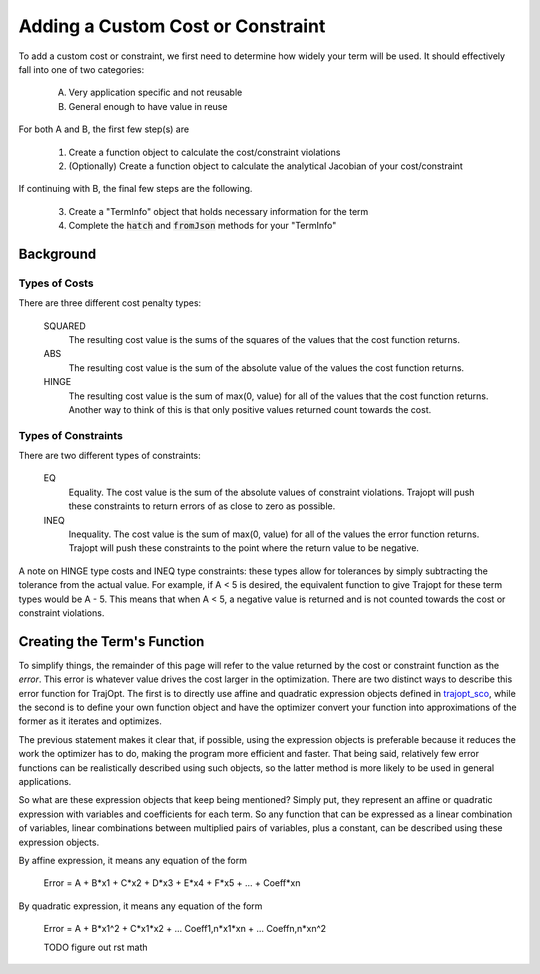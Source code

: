 ==================================
Adding a Custom Cost or Constraint
==================================

To add a custom cost or constraint, we first need to determine how widely your term will be used. It should effectively fall into one of two categories:

    A. Very application specific and not reusable
    B. General enough to have value in reuse
    
For both A and B, the first few step(s) are

    1. Create a function object to calculate the cost/constraint violations
    2. (Optionally) Create a function object to calculate the analytical Jacobian of your cost/constraint
    
If continuing with B, the final few steps are the following.

    3. Create a "TermInfo" object that holds necessary information for the term
    4. Complete the :code:`hatch` and :code:`fromJson` methods for your "TermInfo"
    
Background
----------

Types of Costs
~~~~~~~~~~~~~~

There are three different cost penalty types:

    SQUARED
        The resulting cost value is the sums of the squares of the values that the cost function returns.
    ABS
        The resulting cost value is the sum of the absolute value of the values the cost function returns.
    HINGE
        The resulting cost value is the sum of max(0, value) for all of the values that the cost function returns. Another way to think of this is that only positive values returned count towards the cost.

Types of Constraints
~~~~~~~~~~~~~~~~~~~~

There are two different types of constraints:

    EQ
        Equality. The cost value is the sum of the absolute values of constraint violations. Trajopt will push these constraints to return errors of as close to zero as possible.
    INEQ
        Inequality. The cost value is the sum of max(0, value) for all of the values the error function returns. Trajopt will push these constraints to the point where the return value to be negative.

A note on HINGE type costs and INEQ type constraints: these types allow for tolerances by simply subtracting the tolerance from the actual value. For example, if A < 5 is desired, the equivalent function to give Trajopt for these term types would be A - 5. This means that when A < 5, a negative value is returned and is not counted towards the cost or constraint violations.

Creating the Term's Function
----------------------------

To simplify things, the remainder of this page will refer to the value returned by the cost or constraint function as the *error*. This error is whatever value drives the cost larger in the optimization. There are two distinct ways to describe this error function for TrajOpt. The first is to directly use affine and quadratic expression objects defined in `trajopt_sco <../trajopt_sco/expression_objects.html>`_, while the second is to define your own function object  and have the optimizer convert your function into approximations of the former as it iterates and optimizes.

The previous statement makes it clear that, if possible, using the expression objects is preferable because it reduces the work the optimizer has to do, making the program more efficient and faster. That being said, relatively few error functions can be realistically described using such objects, so the latter method is more likely to be used in general applications.

So what are these expression objects that keep being mentioned? Simply put, they represent an affine or quadratic expression with variables and coefficients for each term. So any function that can be expressed as a linear combination of variables, linear combinations between multiplied pairs of variables, plus a constant, can be described using these expression objects.

By affine expression, it means any equation of the form

    Error = A + B*x1 + C*x2 + D*x3 + E*x4 + F*x5 + ... + Coeff*xn
    
By quadratic expression, it means any equation of the form

    Error = A + B*x1^2 + C*x1*x2 + ... Coeff1,n*x1*xn + ... Coeffn,n*xn^2
    
    TODO figure out rst math    